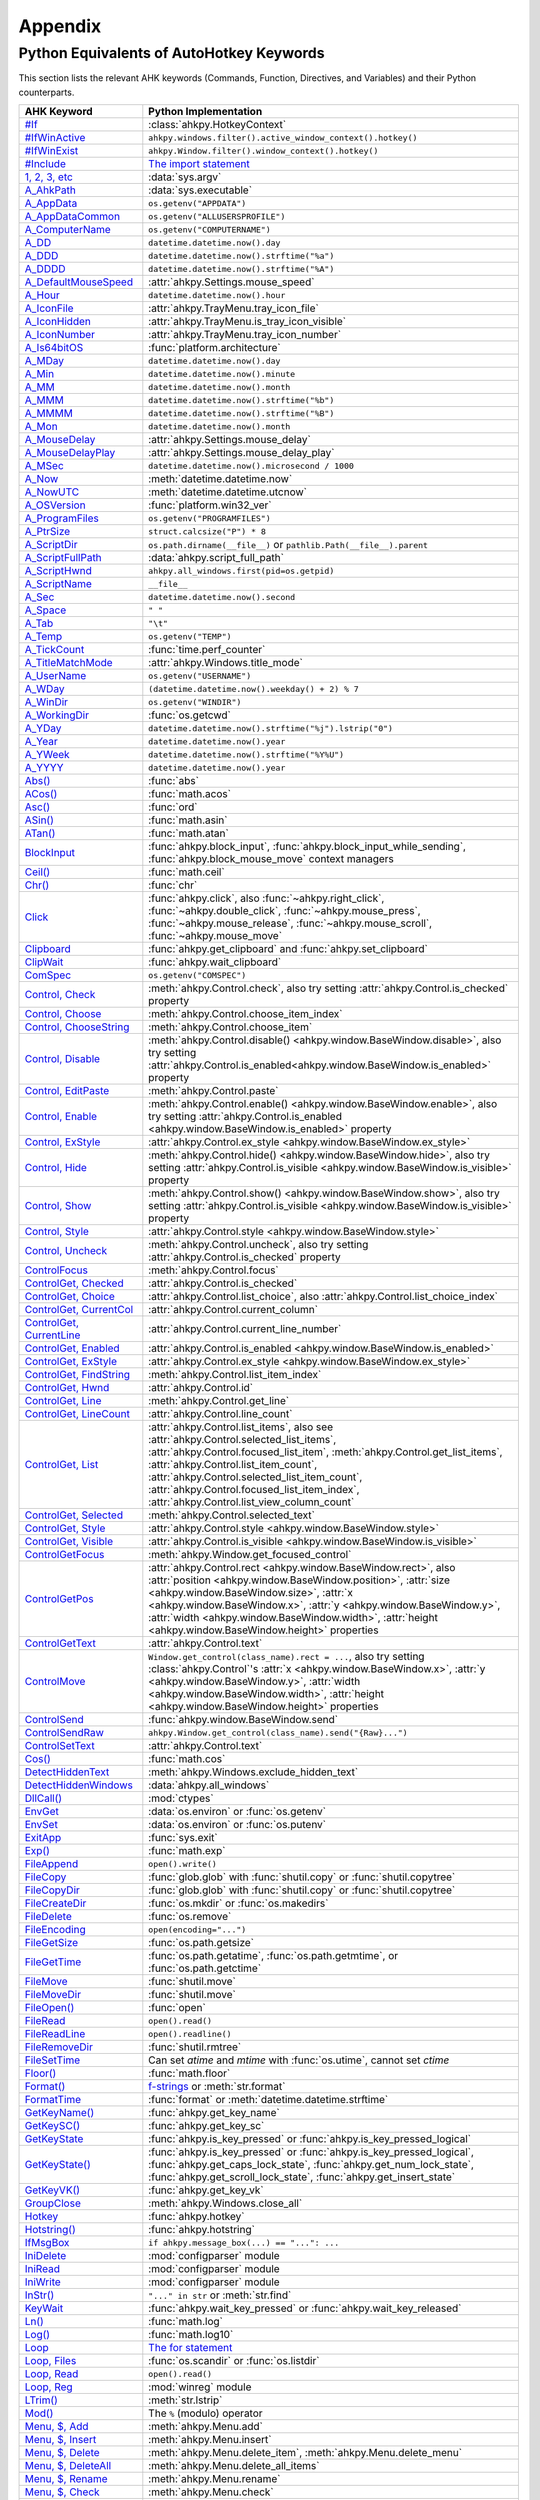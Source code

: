 Appendix
========

Python Equivalents of AutoHotkey Keywords
-----------------------------------------

This section lists the relevant AHK keywords (Commands, Function, Directives,
and Variables) and their Python counterparts.

.. list-table::
   :header-rows: 1

   + - AHK Keyword
     - Python Implementation
   + - `#If <https://www.autohotkey.com/docs/commands/_If.htm>`_
     - :class:`ahkpy.HotkeyContext`
   + - `#IfWinActive <https://www.autohotkey.com/docs/commands/_IfWinActive.htm>`_
     - ``ahkpy.windows.filter().active_window_context().hotkey()``
   + - `#IfWinExist <https://www.autohotkey.com/docs/commands/WinExist.htm>`_
     - ``ahkpy.Window.filter().window_context().hotkey()``
   + - `#Include <https://www.autohotkey.com/docs/commands/_Include.htm>`_
     - `The import statement <https://docs.python.org/3/reference/simple_stmts.html#the-import-statement>`_
   + - `1, 2, 3, etc <https://www.autohotkey.com/docs/Variables.htm#CommandLine>`_
     - :data:`sys.argv`
   + - `A_AhkPath <https://www.autohotkey.com/docs/Variables.htm#AhkPath>`_
     - :data:`sys.executable`
   + - `A_AppData <https://www.autohotkey.com/docs/Variables.htm#AppData>`_
     - ``os.getenv("APPDATA")``
   + - `A_AppDataCommon <https://www.autohotkey.com/docs/Variables.htm#AppDataCommon>`_
     - ``os.getenv("ALLUSERSPROFILE")``
   + - `A_ComputerName <https://www.autohotkey.com/docs/Variables.htm#ComputerName>`_
     - ``os.getenv("COMPUTERNAME")``
   + - `A_DD <https://www.autohotkey.com/docs/Variables.htm#DD>`_
     - ``datetime.datetime.now().day``
   + - `A_DDD <https://www.autohotkey.com/docs/Variables.htm#DDD>`_
     - ``datetime.datetime.now().strftime("%a")``
   + - `A_DDDD <https://www.autohotkey.com/docs/Variables.htm#DDDD>`_
     - ``datetime.datetime.now().strftime("%A")``
   + - `A_DefaultMouseSpeed <https://www.autohotkey.com/docs/Variables.htm#DefaultMouseSpeed>`_
     - :attr:`ahkpy.Settings.mouse_speed`
   + - `A_Hour <https://www.autohotkey.com/docs/Variables.htm#Hour>`_
     - ``datetime.datetime.now().hour``
   + - `A_IconFile <https://www.autohotkey.com/docs/Variables.htm#IconFile>`_
     - :attr:`ahkpy.TrayMenu.tray_icon_file`
   + - `A_IconHidden <https://www.autohotkey.com/docs/Variables.htm#IconHidden>`_
     - :attr:`ahkpy.TrayMenu.is_tray_icon_visible`
   + - `A_IconNumber <https://www.autohotkey.com/docs/Variables.htm#IconNumber>`_
     - :attr:`ahkpy.TrayMenu.tray_icon_number`
   + - `A_Is64bitOS <https://www.autohotkey.com/docs/Variables.htm#Is64bitOS>`_
     - :func:`platform.architecture`
   + - `A_MDay <https://www.autohotkey.com/docs/Variables.htm#MDay>`_
     - ``datetime.datetime.now().day``
   + - `A_Min <https://www.autohotkey.com/docs/Variables.htm#Min>`_
     - ``datetime.datetime.now().minute``
   + - `A_MM <https://www.autohotkey.com/docs/Variables.htm#MM>`_
     - ``datetime.datetime.now().month``
   + - `A_MMM <https://www.autohotkey.com/docs/Variables.htm#MMM>`_
     - ``datetime.datetime.now().strftime("%b")``
   + - `A_MMMM <https://www.autohotkey.com/docs/Variables.htm#MMMM>`_
     - ``datetime.datetime.now().strftime("%B")``
   + - `A_Mon <https://www.autohotkey.com/docs/Variables.htm#Mon>`_
     - ``datetime.datetime.now().month``
   + - `A_MouseDelay <https://www.autohotkey.com/docs/Variables.htm#MouseDelay>`_
     - :attr:`ahkpy.Settings.mouse_delay`
   + - `A_MouseDelayPlay <https://www.autohotkey.com/docs/Variables.htm#MouseDelay>`_
     - :attr:`ahkpy.Settings.mouse_delay_play`
   + - `A_MSec <https://www.autohotkey.com/docs/Variables.htm#MSec>`_
     - ``datetime.datetime.now().microsecond / 1000``
   + - `A_Now <https://www.autohotkey.com/docs/Variables.htm#Now>`_
     - :meth:`datetime.datetime.now`
   + - `A_NowUTC <https://www.autohotkey.com/docs/Variables.htm#NowUTC>`_
     - :meth:`datetime.datetime.utcnow`
   + - `A_OSVersion <https://www.autohotkey.com/docs/Variables.htm#OSVersion>`_
     - :func:`platform.win32_ver`
   + - `A_ProgramFiles <https://www.autohotkey.com/docs/Variables.htm#ProgramFiles>`_
     - ``os.getenv("PROGRAMFILES")``
   + - `A_PtrSize <https://www.autohotkey.com/docs/Variables.htm#PtrSize>`_
     - ``struct.calcsize("P") * 8``
   + - `A_ScriptDir <https://www.autohotkey.com/docs/Variables.htm#ScriptDir>`_
     - ``os.path.dirname(__file__)`` or ``pathlib.Path(__file__).parent``
   + - `A_ScriptFullPath <https://www.autohotkey.com/docs/Variables.htm#ScriptFullPath>`_
     - :data:`ahkpy.script_full_path`
   + - `A_ScriptHwnd <https://www.autohotkey.com/docs/Variables.htm#ScriptHwnd>`_
     - ``ahkpy.all_windows.first(pid=os.getpid)``
   + - `A_ScriptName <https://www.autohotkey.com/docs/Variables.htm#ScriptName>`_
     - ``__file__``
   + - `A_Sec <https://www.autohotkey.com/docs/Variables.htm#Sec>`_
     - ``datetime.datetime.now().second``
   + - `A_Space <https://www.autohotkey.com/docs/Variables.htm#Space>`_
     - ``" "``
   + - `A_Tab <https://www.autohotkey.com/docs/Variables.htm#Tab>`_
     - ``"\t"``
   + - `A_Temp <https://www.autohotkey.com/docs/Variables.htm#Temp>`_
     - ``os.getenv("TEMP")``
   + - `A_TickCount <https://www.autohotkey.com/docs/Variables.htm#TickCount>`_
     - :func:`time.perf_counter`
   + - `A_TitleMatchMode <https://www.autohotkey.com/docs/Variables.htm#TitleMatchMode>`_
     - :attr:`ahkpy.Windows.title_mode`
   + - `A_UserName <https://www.autohotkey.com/docs/Variables.htm#UserName>`_
     - ``os.getenv("USERNAME")``
   + - `A_WDay <https://www.autohotkey.com/docs/Variables.htm#WDay>`_
     - ``(datetime.datetime.now().weekday() + 2) % 7``
   + - `A_WinDir <https://www.autohotkey.com/docs/Variables.htm#WinDir>`_
     - ``os.getenv("WINDIR")``
   + - `A_WorkingDir <https://www.autohotkey.com/docs/Variables.htm#WorkingDir>`_
     - :func:`os.getcwd`
   + - `A_YDay <https://www.autohotkey.com/docs/Variables.htm#YDay>`_
     - ``datetime.datetime.now().strftime("%j").lstrip("0")``
   + - `A_Year <https://www.autohotkey.com/docs/Variables.htm#Year>`_
     - ``datetime.datetime.now().year``
   + - `A_YWeek <https://www.autohotkey.com/docs/Variables.htm#YWeek>`_
     - ``datetime.datetime.now().strftime("%Y%U")``
   + - `A_YYYY <https://www.autohotkey.com/docs/Variables.htm#YYYY>`_
     - ``datetime.datetime.now().year``
   + - `Abs() <https://www.autohotkey.com/docs/commands/Abs.htm>`_
     - :func:`abs`
   + - `ACos() <https://www.autohotkey.com/docs/commands/ACos.htm>`_
     - :func:`math.acos`
   + - `Asc() <https://www.autohotkey.com/docs/commands/Asc.htm>`_
     - :func:`ord`
   + - `ASin() <https://www.autohotkey.com/docs/commands/ASin.htm>`_
     - :func:`math.asin`
   + - `ATan() <https://www.autohotkey.com/docs/commands/ATan.htm>`_
     - :func:`math.atan`
   + - `BlockInput <https://www.autohotkey.com/docs/commands/BlockInput.htm>`_
     - :func:`ahkpy.block_input`, :func:`ahkpy.block_input_while_sending`, :func:`ahkpy.block_mouse_move` context
       managers
   + - `Ceil() <https://www.autohotkey.com/docs/commands/Ceil.htm>`_
     - :func:`math.ceil`
   + - `Chr() <https://www.autohotkey.com/docs/commands/Chr.htm>`_
     - :func:`chr`
   + - `Click <https://www.autohotkey.com/docs/commands/Click.htm>`_
     - :func:`ahkpy.click`, also :func:`~ahkpy.right_click`, :func:`~ahkpy.double_click`, :func:`~ahkpy.mouse_press`,
       :func:`~ahkpy.mouse_release`, :func:`~ahkpy.mouse_scroll`, :func:`~ahkpy.mouse_move`
   + - `Clipboard <https://www.autohotkey.com/docs/commands/Clipboard.htm>`_
     - :func:`ahkpy.get_clipboard` and :func:`ahkpy.set_clipboard`
   + - `ClipWait <https://www.autohotkey.com/docs/commands/ClipWait.htm>`_
     - :func:`ahkpy.wait_clipboard`
   + - `ComSpec <https://www.autohotkey.com/docs/commands/ComSpec.htm>`_
     - ``os.getenv("COMSPEC")``
   + - `Control, Check <https://www.autohotkey.com/docs/commands/Control.htm#Check>`_
     - :meth:`ahkpy.Control.check`, also try setting :attr:`ahkpy.Control.is_checked` property
   + - `Control, Choose <https://www.autohotkey.com/docs/commands/Control.htm#Choose>`_
     - :meth:`ahkpy.Control.choose_item_index`
   + - `Control, ChooseString <https://www.autohotkey.com/docs/commands/Control.htm#ChooseString>`_
     - :meth:`ahkpy.Control.choose_item`
   + - `Control, Disable <https://www.autohotkey.com/docs/commands/Control.htm#Disable>`_
     - :meth:`ahkpy.Control.disable() <ahkpy.window.BaseWindow.disable>`, also try setting
       :attr:`ahkpy.Control.is_enabled<ahkpy.window.BaseWindow.is_enabled>` property
   + - `Control, EditPaste <https://www.autohotkey.com/docs/commands/Control.htm#EditPaste>`_
     - :meth:`ahkpy.Control.paste`
   + - `Control, Enable <https://www.autohotkey.com/docs/commands/Control.htm#Enable>`_
     - :meth:`ahkpy.Control.enable() <ahkpy.window.BaseWindow.enable>`, also try setting
       :attr:`ahkpy.Control.is_enabled <ahkpy.window.BaseWindow.is_enabled>` property
   + - `Control, ExStyle <https://www.autohotkey.com/docs/commands/Control.htm#ExStyle>`_
     - :attr:`ahkpy.Control.ex_style <ahkpy.window.BaseWindow.ex_style>`
   + - `Control, Hide <https://www.autohotkey.com/docs/commands/Control.htm#Hide>`_
     - :meth:`ahkpy.Control.hide() <ahkpy.window.BaseWindow.hide>`, also try setting
       :attr:`ahkpy.Control.is_visible <ahkpy.window.BaseWindow.is_visible>` property
   + - `Control, Show <https://www.autohotkey.com/docs/commands/Control.htm#Show>`_
     - :meth:`ahkpy.Control.show() <ahkpy.window.BaseWindow.show>`, also try setting
       :attr:`ahkpy.Control.is_visible <ahkpy.window.BaseWindow.is_visible>` property
   + - `Control, Style <https://www.autohotkey.com/docs/commands/Control.htm#Style>`_
     - :attr:`ahkpy.Control.style <ahkpy.window.BaseWindow.style>`
   + - `Control, Uncheck <https://www.autohotkey.com/docs/commands/Control.htm#Uncheck>`_
     - :meth:`ahkpy.Control.uncheck`, also try setting :attr:`ahkpy.Control.is_checked` property
   + - `ControlFocus <https://www.autohotkey.com/docs/commands/ControlFocus.htm>`_
     - :meth:`ahkpy.Control.focus`
   + - `ControlGet, Checked <https://www.autohotkey.com/docs/commands/ControlGet.htm#Checked>`_
     - :attr:`ahkpy.Control.is_checked`
   + - `ControlGet, Choice <https://www.autohotkey.com/docs/commands/ControlGet.htm#Choice>`_
     - :attr:`ahkpy.Control.list_choice`, also :attr:`ahkpy.Control.list_choice_index`
   + - `ControlGet, CurrentCol <https://www.autohotkey.com/docs/commands/ControlGet.htm#CurrentCol>`_
     - :attr:`ahkpy.Control.current_column`
   + - `ControlGet, CurrentLine <https://www.autohotkey.com/docs/commands/ControlGet.htm#CurrentLine>`_
     - :attr:`ahkpy.Control.current_line_number`
   + - `ControlGet, Enabled <https://www.autohotkey.com/docs/commands/ControlGet.htm#Enabled>`_
     - :attr:`ahkpy.Control.is_enabled <ahkpy.window.BaseWindow.is_enabled>`
   + - `ControlGet, ExStyle <https://www.autohotkey.com/docs/commands/ControlGet.htm#ExStyle>`_
     - :attr:`ahkpy.Control.ex_style <ahkpy.window.BaseWindow.ex_style>`
   + - `ControlGet, FindString <https://www.autohotkey.com/docs/commands/ControlGet.htm#FindString>`_
     - :meth:`ahkpy.Control.list_item_index`
   + - `ControlGet, Hwnd <https://www.autohotkey.com/docs/commands/ControlGet.htm#Hwnd>`_
     - :attr:`ahkpy.Control.id`
   + - `ControlGet, Line <https://www.autohotkey.com/docs/commands/ControlGet.htm#Line>`_
     - :meth:`ahkpy.Control.get_line`
   + - `ControlGet, LineCount <https://www.autohotkey.com/docs/commands/ControlGet.htm#LineCount>`_
     - :attr:`ahkpy.Control.line_count`
   + - `ControlGet, List <https://www.autohotkey.com/docs/commands/ControlGet.htm#List>`_
     - :attr:`ahkpy.Control.list_items`, also see :attr:`ahkpy.Control.selected_list_items`,
       :attr:`ahkpy.Control.focused_list_item`, :meth:`ahkpy.Control.get_list_items`,
       :attr:`ahkpy.Control.list_item_count`, :attr:`ahkpy.Control.selected_list_item_count`,
       :attr:`ahkpy.Control.focused_list_item_index`, :attr:`ahkpy.Control.list_view_column_count`
   + - `ControlGet, Selected <https://www.autohotkey.com/docs/commands/ControlGet.htm#Selected>`_
     - :meth:`ahkpy.Control.selected_text`
   + - `ControlGet, Style <https://www.autohotkey.com/docs/commands/ControlGet.htm#Style>`_
     - :attr:`ahkpy.Control.style <ahkpy.window.BaseWindow.style>`
   + - `ControlGet, Visible <https://www.autohotkey.com/docs/commands/ControlGet.htm#Visible>`_
     - :attr:`ahkpy.Control.is_visible <ahkpy.window.BaseWindow.is_visible>`
   + - `ControlGetFocus <https://www.autohotkey.com/docs/commands/ControlGetFocus.htm>`_
     - :meth:`ahkpy.Window.get_focused_control`
   + - `ControlGetPos <https://www.autohotkey.com/docs/commands/ControlGetPos.htm>`_
     - :attr:`ahkpy.Control.rect <ahkpy.window.BaseWindow.rect>`, also
       :attr:`position <ahkpy.window.BaseWindow.position>`, :attr:`size <ahkpy.window.BaseWindow.size>`,
       :attr:`x <ahkpy.window.BaseWindow.x>`, :attr:`y <ahkpy.window.BaseWindow.y>`,
       :attr:`width <ahkpy.window.BaseWindow.width>`, :attr:`height <ahkpy.window.BaseWindow.height>` properties
   + - `ControlGetText <https://www.autohotkey.com/docs/commands/ControlGetText.htm>`_
     - :attr:`ahkpy.Control.text`
   + - `ControlMove <https://www.autohotkey.com/docs/commands/ControlMove.htm>`_
     - ``Window.get_control(class_name).rect = ...``, also try setting :class:`ahkpy.Control`'s
       :attr:`x <ahkpy.window.BaseWindow.x>`, :attr:`y <ahkpy.window.BaseWindow.y>`,
       :attr:`width <ahkpy.window.BaseWindow.width>`, :attr:`height <ahkpy.window.BaseWindow.height>` properties
   + - `ControlSend <https://www.autohotkey.com/docs/commands/ControlSend.htm>`_
     - :func:`ahkpy.window.BaseWindow.send`
   + - `ControlSendRaw <https://www.autohotkey.com/docs/commands/ControlSendRaw.htm>`_
     - ``ahkpy.Window.get_control(class_name).send("{Raw}...")``
   + - `ControlSetText <https://www.autohotkey.com/docs/commands/ControlSetText.htm>`_
     - :attr:`ahkpy.Control.text`
   + - `Cos() <https://www.autohotkey.com/docs/commands/Cos.htm>`_
     - :func:`math.cos`
   + - `DetectHiddenText <https://www.autohotkey.com/docs/commands/DetectHiddenText.htm>`_
     - :meth:`ahkpy.Windows.exclude_hidden_text`
   + - `DetectHiddenWindows <https://www.autohotkey.com/docs/commands/DetectHiddenWindows.htm>`_
     - :data:`ahkpy.all_windows`
   + - `DllCall() <https://www.autohotkey.com/docs/commands/DllCall.htm>`_
     - :mod:`ctypes`
   + - `EnvGet <https://www.autohotkey.com/docs/commands/EnvGet.htm>`_
     - :data:`os.environ` or :func:`os.getenv`
   + - `EnvSet <https://www.autohotkey.com/docs/commands/EnvSet.htm>`_
     - :data:`os.environ` or :func:`os.putenv`
   + - `ExitApp <https://www.autohotkey.com/docs/commands/ExitApp.htm>`_
     - :func:`sys.exit`
   + - `Exp() <https://www.autohotkey.com/docs/commands/Exp.htm>`_
     - :func:`math.exp`
   + - `FileAppend <https://www.autohotkey.com/docs/commands/FileAppend.htm>`_
     - ``open().write()``
   + - `FileCopy <https://www.autohotkey.com/docs/commands/FileCopy.htm>`_
     - :func:`glob.glob` with :func:`shutil.copy` or :func:`shutil.copytree`
   + - `FileCopyDir <https://www.autohotkey.com/docs/commands/FileCopyDir.htm>`_
     - :func:`glob.glob` with :func:`shutil.copy` or :func:`shutil.copytree`
   + - `FileCreateDir <https://www.autohotkey.com/docs/commands/FileCreateDir.htm>`_
     - :func:`os.mkdir` or :func:`os.makedirs`
   + - `FileDelete <https://www.autohotkey.com/docs/commands/FileDelete.htm>`_
     - :func:`os.remove`
   + - `FileEncoding <https://www.autohotkey.com/docs/commands/FileEncoding.htm>`_
     - ``open(encoding="...")``
   + - `FileGetSize <https://www.autohotkey.com/docs/commands/FileGetSize.htm>`_
     - :func:`os.path.getsize`
   + - `FileGetTime <https://www.autohotkey.com/docs/commands/FileGetTime.htm>`_
     - :func:`os.path.getatime`, :func:`os.path.getmtime`, or :func:`os.path.getctime`
   + - `FileMove <https://www.autohotkey.com/docs/commands/FileMove.htm>`_
     - :func:`shutil.move`
   + - `FileMoveDir <https://www.autohotkey.com/docs/commands/FileMoveDir.htm>`_
     - :func:`shutil.move`
   + - `FileOpen() <https://www.autohotkey.com/docs/commands/FileOpen.htm>`_
     - :func:`open`
   + - `FileRead <https://www.autohotkey.com/docs/commands/FileRead.htm>`_
     - ``open().read()``
   + - `FileReadLine <https://www.autohotkey.com/docs/commands/FileReadLine.htm>`_
     - ``open().readline()``
   + - `FileRemoveDir <https://www.autohotkey.com/docs/commands/FileRemoveDir.htm>`_
     - :func:`shutil.rmtree`
   + - `FileSetTime <https://www.autohotkey.com/docs/commands/FileSetTime.htm>`_
     - Can set *atime* and *mtime* with :func:`os.utime`, cannot set *ctime*
   + - `Floor() <https://www.autohotkey.com/docs/commands/Floor.htm>`_
     - :func:`math.floor`
   + - `Format() <https://www.autohotkey.com/docs/commands/Format.htm>`_
     - `f-strings <https://docs.python.org/3/reference/lexical_analysis.html#f-strings>`_ or :meth:`str.format`
   + - `FormatTime <https://www.autohotkey.com/docs/commands/FormatTime.htm>`_
     - :func:`format` or :meth:`datetime.datetime.strftime`
   + - `GetKeyName() <https://www.autohotkey.com/docs/commands/GetKeyName.htm>`_
     - :func:`ahkpy.get_key_name`
   + - `GetKeySC() <https://www.autohotkey.com/docs/commands/GetKeySC.htm>`_
     - :func:`ahkpy.get_key_sc`
   + - `GetKeyState <https://www.autohotkey.com/docs/commands/GetKeyState.htm>`_
     - :func:`ahkpy.is_key_pressed` or :func:`ahkpy.is_key_pressed_logical`
   + - `GetKeyState() <https://www.autohotkey.com/docs/commands/GetKeyState.htm>`_
     - :func:`ahkpy.is_key_pressed` or :func:`ahkpy.is_key_pressed_logical`, :func:`ahkpy.get_caps_lock_state`,
       :func:`ahkpy.get_num_lock_state`, :func:`ahkpy.get_scroll_lock_state`, :func:`ahkpy.get_insert_state`
   + - `GetKeyVK() <https://www.autohotkey.com/docs/commands/GetKeyVK.htm>`_
     - :func:`ahkpy.get_key_vk`
   + - `GroupClose <https://www.autohotkey.com/docs/commands/GroupClose.htm>`_
     - :meth:`ahkpy.Windows.close_all`
   + - `Hotkey <https://www.autohotkey.com/docs/commands/Hotkey.htm>`_
     - :func:`ahkpy.hotkey`
   + - `Hotstring() <https://www.autohotkey.com/docs/commands/Hotstring.htm>`_
     - :func:`ahkpy.hotstring`
   + - `IfMsgBox <https://www.autohotkey.com/docs/commands/IfMsgBox.htm>`_
     - ``if ahkpy.message_box(...) == "...": ...``
   + - `IniDelete <https://www.autohotkey.com/docs/commands/IniDelete.htm>`_
     - :mod:`configparser` module
   + - `IniRead <https://www.autohotkey.com/docs/commands/IniRead.htm>`_
     - :mod:`configparser` module
   + - `IniWrite <https://www.autohotkey.com/docs/commands/IniWrite.htm>`_
     - :mod:`configparser` module
   + - `InStr() <https://www.autohotkey.com/docs/commands/InStr.htm>`_
     - ``"..." in str`` or :meth:`str.find`
   + - `KeyWait <https://www.autohotkey.com/docs/commands/KeyWait.htm>`_
     - :func:`ahkpy.wait_key_pressed` or :func:`ahkpy.wait_key_released`
   + - `Ln() <https://www.autohotkey.com/docs/commands/Ln.htm>`_
     - :func:`math.log`
   + - `Log() <https://www.autohotkey.com/docs/commands/Log.htm>`_
     - :func:`math.log10`
   + - `Loop <https://www.autohotkey.com/docs/commands/Loop.htm>`_
     - `The for statement <https://docs.python.org/3/reference/compound_stmts.html#the-for-statement>`_
   + - `Loop, Files <https://www.autohotkey.com/docs/commands/LoopFile.htm>`_
     - :func:`os.scandir` or :func:`os.listdir`
   + - `Loop, Read <https://www.autohotkey.com/docs/commands/LoopReadFile.htm>`_
     - ``open().read()``
   + - `Loop, Reg <https://www.autohotkey.com/docs/commands/LoopReg.htm>`_
     - :mod:`winreg` module
   + - `LTrim() <https://www.autohotkey.com/docs/commands/LTrim.htm>`_
     - :meth:`str.lstrip`
   + - `Mod() <https://www.autohotkey.com/docs/commands/Mod.htm>`_
     - The ``%`` (modulo) operator
   + - `Menu, $, Add <https://www.autohotkey.com/docs/commands/Menu.html#Add>`_
     - :meth:`ahkpy.Menu.add`
   + - `Menu, $, Insert <https://www.autohotkey.com/docs/commands/Menu.html#Insert>`_
     - :meth:`ahkpy.Menu.insert`
   + - `Menu, $, Delete <https://www.autohotkey.com/docs/commands/Menu.html#Delete>`_
     - :meth:`ahkpy.Menu.delete_item`, :meth:`ahkpy.Menu.delete_menu`
   + - `Menu, $, DeleteAll <https://www.autohotkey.com/docs/commands/Menu.html#DeleteAll>`_
     - :meth:`ahkpy.Menu.delete_all_items`
   + - `Menu, $, Rename <https://www.autohotkey.com/docs/commands/Menu.html#Rename>`_
     - :meth:`ahkpy.Menu.rename`
   + - `Menu, $, Check <https://www.autohotkey.com/docs/commands/Menu.html#Check>`_
     - :meth:`ahkpy.Menu.check`
   + - `Menu, $, Uncheck <https://www.autohotkey.com/docs/commands/Menu.html#Uncheck>`_
     - :meth:`ahkpy.Menu.uncheck`
   + - `Menu, $, ToggleCheck <https://www.autohotkey.com/docs/commands/Menu.html#ToggleCheck>`_
     - :meth:`ahkpy.Menu.toggle_checked`
   + - `Menu, $, Enable <https://www.autohotkey.com/docs/commands/Menu.html#Enable>`_
     - :meth:`ahkpy.Menu.enable`
   + - `Menu, $, Disable <https://www.autohotkey.com/docs/commands/Menu.html#Disable>`_
     - :meth:`ahkpy.Menu.disable`
   + - `Menu, $, ToggleEnable <https://www.autohotkey.com/docs/commands/Menu.html#ToggleEnable>`_
     - :meth:`ahkpy.Menu.toggle_enabled`
   + - `Menu, $, Default <https://www.autohotkey.com/docs/commands/Menu.html#Default>`_
     - :meth:`ahkpy.Menu.set_default`
   + - `Menu, $, NoDefault <https://www.autohotkey.com/docs/commands/Menu.html#NoDefault>`_
     - :meth:`ahkpy.Menu.remove_default`
   + - `Menu, $, Icon <https://www.autohotkey.com/docs/commands/Menu.html#Icon>`_
     - :meth:`ahkpy.Menu.set_icon`
   + - `Menu, $, NoIcon <https://www.autohotkey.com/docs/commands/Menu.html#NoIcon>`_
     - :meth:`ahkpy.Menu.remove_icon`
   + - `Menu, $, Show <https://www.autohotkey.com/docs/commands/Menu.html#Show>`_
     - :meth:`ahkpy.Menu.show`
   + - `Menu, $, Color <https://www.autohotkey.com/docs/commands/Menu.html#Color>`_
     - :meth:`ahkpy.Menu.set_color`
   + - `Menu, Tray, Icon <https://www.autohotkey.com/docs/commands/Menu.html#TrayIcon>`_
     - :meth:`ahkpy.TrayMenu.set_tray_icon`, :meth:`ahkpy.TrayMenu.toggle_tray_icon`, :meth:`ahkpy.TrayMenu.show_tray_icon`
   + - `Menu, Tray, NoIcon <https://www.autohotkey.com/docs/commands/Menu.html#NoIcon>`_
     - :meth:`ahkpy.TrayMenu.hide_tray_icon`
   + - `Menu, Tray, Tip <https://www.autohotkey.com/docs/commands/Menu.html#Tip>`_
     - :attr:`ahkpy.TrayMenu.tip`
   + - `Menu, Tray, Click <https://www.autohotkey.com/docs/commands/Menu.html#Click>`_
     - :meth:`ahkpy.TrayMenu.set_clicks`
   + - `MouseClick <https://www.autohotkey.com/docs/commands/MouseClick.htm>`_
     - :func:`ahkpy.click`, also :func:`~ahkpy.right_click`, :func:`~ahkpy.double_click`, :func:`~ahkpy.mouse_press`,
       :func:`~ahkpy.mouse_release`, :func:`~ahkpy.mouse_scroll`, :func:`~ahkpy.mouse_move`
   + - `MouseClickDrag <https://www.autohotkey.com/docs/commands/MouseClickDrag.htm>`_
     - Use :func:`ahkpy.mouse_press`, :func:`ahkpy.mouse_move`, and :func:`ahkpy.mouse_release`
   + - `MouseGetPos <https://www.autohotkey.com/docs/commands/MouseGetPos.htm>`_
     - :func:`ahkpy.get_mouse_pos`, :func:`~ahkpy.get_window_under_mouse`, :func:`~ahkpy.get_control_under_mouse`
   + - `MouseMove <https://www.autohotkey.com/docs/commands/MouseMove.htm>`_
     - :func:`ahkpy.mouse_move`
   + - `NumGet() <https://www.autohotkey.com/docs/commands/NumGet.htm>`_
     - :func:`struct.unpack`
   + - `NumPut() <https://www.autohotkey.com/docs/commands/NumPut.htm>`_
     - :func:`struct.pack`
   + - `OnClipboardChange <https://www.autohotkey.com/docs/commands/OnClipboardChange.htm>`_
     - :func:`ahkpy.on_clipboard_change`
   + - `OnMessage() <https://www.autohotkey.com/docs/commands/OnMessage.htm>`_
     - :func:`ahkpy.on_message`
   + - `OutputDebug <https://www.autohotkey.com/docs/commands/OutputDebug.htm>`_
     - :func:`ahkpy.output_debug`
   + - `PostMessage <https://www.autohotkey.com/docs/commands/PostMessage.htm>`_
     - :meth:`ahkpy.window.BaseWindow.post_message`
   + - `Process <https://www.autohotkey.com/docs/commands/Process.htm>`_
     - `psutil <https://github.com/giampaolo/psutil>`_ package
   + - `ProgramFiles <https://www.autohotkey.com/docs/commands/ProgramFiles.htm>`_
     - ``os.getenv("PROGRAMFILES")``
   + - `Random <https://www.autohotkey.com/docs/commands/Random.htm>`_
     - :mod:`random` module
   + - `RegDelete <https://www.autohotkey.com/docs/commands/RegDelete.htm>`_
     - :mod:`winreg` module
   + - `RegExMatch() <https://www.autohotkey.com/docs/commands/RegExMatch.htm>`_
     - :func:`re.search`
   + - `RegExReplace() <https://www.autohotkey.com/docs/commands/RegExReplace.htm>`_
     - :func:`re.sub`
   + - `RegisterCallback() <https://www.autohotkey.com/docs/commands/RegisterCallback.htm>`_
     - :func:`ctypes.CFUNCTYPE`
   + - `RegRead <https://www.autohotkey.com/docs/commands/RegRead.htm>`_
     - :mod:`winreg` module
   + - `RegWrite <https://www.autohotkey.com/docs/commands/RegWrite.htm>`_
     - :mod:`winreg` module
   + - `Reload <https://www.autohotkey.com/docs/commands/Reload.htm>`_
     - :func:`ahkpy.restart`
   + - `Round() <https://www.autohotkey.com/docs/commands/Round.htm>`_
     - :func:`round`
   + - `RTrim() <https://www.autohotkey.com/docs/commands/RTrim.htm>`_
     - :meth:`str.rstrip`
   + - `Run <https://www.autohotkey.com/docs/commands/Run.htm>`_
     - :class:`subprocess.Popen`
   + - `RunWait <https://www.autohotkey.com/docs/commands/RunWait.htm>`_
     - :func:`subprocess.run`
   + - `Send <https://www.autohotkey.com/docs/commands/Send.htm>`_
     - :func:`ahkpy.send`
   + - `SendEvent <https://www.autohotkey.com/docs/commands/SendEvent.htm>`_
     - :func:`ahkpy.send_event`
   + - `SendInput <https://www.autohotkey.com/docs/commands/SendInput.htm>`_
     - :func:`ahkpy.send_input`
   + - `SendLevel <https://www.autohotkey.com/docs/commands/SendLevel.htm>`_
     - Set the *level* argument in :func:`ahkpy.send` or via :attr:`ahkpy.Settings.send_level`
   + - `SendMessage <https://www.autohotkey.com/docs/commands/SendMessage.htm>`_
     - :meth:`ahkpy.window.BaseWindow.send_message`
   + - `SendMode <https://www.autohotkey.com/docs/commands/SendMode.htm>`_
     - Set the *mode* argument in :func:`ahkpy.send` or via :attr:`ahkpy.Settings.send_mode`
   + - `SendPlay <https://www.autohotkey.com/docs/commands/SendPlay.htm>`_
     - :func:`ahkpy.send_play`
   + - `SetCapslockState <https://www.autohotkey.com/docs/commands/SetCapslockState.htm>`_
     - :func:`ahkpy.set_caps_lock_state`
   + - `SetControlDelay <https://www.autohotkey.com/docs/commands/SetControlDelay.htm>`_
     - :attr:`ahkpy.Settings.control_delay`
   + - `SetDefaultMouseSpeed <https://www.autohotkey.com/docs/commands/SetDefaultMouseSpeed.htm>`_
     - Set the *speed* argument in :func:`ahkpy.mouse_move` or via :attr:`ahkpy.Settings.mouse_speed`
   + - `SetKeyDelay <https://www.autohotkey.com/docs/commands/SetKeyDelay.htm>`_
     - :attr:`ahkpy.Settings.key_delay`
   + - `SetMouseDelay <https://www.autohotkey.com/docs/commands/SetMouseDelay.htm>`_
     - Set the *delay* argument in :func:`ahkpy.click` or via :attr:`ahkpy.Settings.mouse_delay` and
       :attr:`ahkpy.Settings.mouse_delay_play`
   + - `SetNumLockState <https://www.autohotkey.com/docs/commands/SetNumLockState.htm>`_
     - :func:`ahkpy.set_num_lock_state`
   + - `SetScrollLockState <https://www.autohotkey.com/docs/commands/SetScrollLockState.htm>`_
     - :func:`ahkpy.set_scroll_lock_state`
   + - `SetTimer <https://www.autohotkey.com/docs/commands/SetTimer.htm>`_
     - :func:`ahkpy.set_timer`
   + - `SetTitleMatchMode <https://www.autohotkey.com/docs/commands/SetTitleMatchMode.htm>`_
     - Set the *match* argument in :meth:`ahkpy.Windows.filter`
   + - `SetWinDelay <https://www.autohotkey.com/docs/commands/SetWinDelay.htm>`_
     - :attr:`ahkpy.Settings.win_delay`
   + - `SetWorkingDir <https://www.autohotkey.com/docs/commands/SetWorkingDir.htm>`_
     - :func:`os.chdir`
   + - `Sin() <https://www.autohotkey.com/docs/commands/Sin.htm>`_
     - :func:`math.sin`
   + - `Sleep <https://www.autohotkey.com/docs/commands/Sleep.htm>`_
     - :func:`ahkpy.sleep`
   + - `Sort <https://www.autohotkey.com/docs/commands/Sort.htm>`_
     - :func:`sorted` or :meth:`list.sort`
   + - `SplitPath <https://www.autohotkey.com/docs/commands/SplitPath.htm>`_
     - :func:`os.path.basename`, :func:`os.path.dirname`, :func:`os.path.splitext`, :func:`os.path.splitdrive`
   + - `Sqrt() <https://www.autohotkey.com/docs/commands/Sqrt.htm>`_
     - :func:`math.sqrt`
   + - `StatusBarGetText <https://www.autohotkey.com/docs/commands/StatusBarGetText.htm>`_
     - :meth:`ahkpy.Window.get_status_bar_text`
   + - `StatusBarWait <https://www.autohotkey.com/docs/commands/StatusBarWait.htm>`_
     - :meth:`ahkpy.Window.wait_status_bar`
   + - `StrGet() <https://www.autohotkey.com/docs/commands/StrGet.htm>`_
     - :meth:`bytes.decode` or :mod:`struct` module
   + - `StringGetPos <https://www.autohotkey.com/docs/commands/StringGetPos.htm>`_
     - ``"..." in str`` or :meth:`str.find`
   + - `StringLeft <https://www.autohotkey.com/docs/commands/StringLeft.htm>`_
     - ``str[:count]``
   + - `StringLen <https://www.autohotkey.com/docs/commands/StringLen.htm>`_
     - ``len(str)``
   + - `StringLower <https://www.autohotkey.com/docs/commands/StringLower.htm>`_
     - :meth:`str.lower`
   + - `StringMid <https://www.autohotkey.com/docs/commands/StringMid.htm>`_
     - ``str[left:left+count]``
   + - `StringReplace <https://www.autohotkey.com/docs/commands/StringReplace.htm>`_
     - :meth:`str.replace`
   + - `StringRight <https://www.autohotkey.com/docs/commands/StringRight.htm>`_
     - ``str[-count:]``
   + - `StringSplit() <https://www.autohotkey.com/docs/commands/StringSplit.htm>`_
     - :meth:`str.split`
   + - `StringTrimLeft <https://www.autohotkey.com/docs/commands/StringTrimLeft.htm>`_
     - ``str[count:]``
   + - `StringTrimRight <https://www.autohotkey.com/docs/commands/StringTrimRight.htm>`_
     - ``str[:-count]``
   + - `StringUpper <https://www.autohotkey.com/docs/commands/StringUpper.htm>`_
     - :meth:`str.upper`
   + - `StrLen() <https://www.autohotkey.com/docs/commands/StrLen.htm>`_
     - :func:`len`
   + - `StrPut() <https://www.autohotkey.com/docs/commands/StrPut.htm>`_
     - :meth:`str.encode` or :mod:`struct` module
   + - `StrSplit() <https://www.autohotkey.com/docs/commands/StrSplit.htm>`_
     - :meth:`str.split`
   + - `SubStr() <https://www.autohotkey.com/docs/commands/SubStr.htm>`_
     - ``str[start:start+len]``
   + - `Suspend <https://www.autohotkey.com/docs/commands/Suspend.htm>`_
     - :func:`ahkpy.suspend`, :func:`ahkpy.resume`, :func:`ahkpy.toggle_suspend`
   + - `Tan() <https://www.autohotkey.com/docs/commands/Tan.htm>`_
     - :func:`math.tan`
   + - `ToolTip <https://www.autohotkey.com/docs/commands/ToolTip.htm>`_
     - :class:`ahkpy.ToolTip`
   + - `Transform <https://www.autohotkey.com/docs/commands/Transform.htm>`_
     - :func:`html.escape`
   + - `Trim() <https://www.autohotkey.com/docs/commands/Trim.htm>`_
     - :meth:`str.strip`
   + - `UrlDownloadToFile <https://www.autohotkey.com/docs/commands/UrlDownloadToFile.htm>`_
     - :func:`urllib.request.urlopen` or `requests <https://github.com/psf/requests>`_ package
   + - `WinActivate <https://www.autohotkey.com/docs/commands/WinActivate.htm>`_
     - :meth:`ahkpy.Window.activate`
   + - `WinActivateBottom <https://www.autohotkey.com/docs/commands/WinActivateBottom.htm>`_
     - ``ahkpy.Windows.last().activate()``
   + - `WinActive() <https://www.autohotkey.com/docs/commands/WinActive.htm>`_
     - :meth:`ahkpy.Windows.get_active`
   + - `WinClose <https://www.autohotkey.com/docs/commands/WinClose.htm>`_
     - :func:`ahkpy.Window.close`
   + - `WinExist() <https://www.autohotkey.com/docs/commands/WinExist.htm>`_
     - :meth:`ahkpy.Windows.first`
   + - `WinGet, ControlList <https://www.autohotkey.com/docs/commands/WinGet.htm#ControlList>`_
     - :attr:`ahkpy.Window.control_classes`
   + - `WinGet, ControlListHwnd <https://www.autohotkey.com/docs/commands/WinGet.htm#ControlListHwnd>`_
     - :attr:`ahkpy.Window.controls`
   + - `WinGet, Count <https://www.autohotkey.com/docs/commands/WinGet.htm#Count>`_
     - ``len(ahkpy.windows.filter())``
   + - `WinGet, ExStyle <https://www.autohotkey.com/docs/commands/WinGet.htm#ExStyle>`_
     - :attr:`ahkpy.Window.ex_style <ahkpy.window.BaseWindow.ex_style>`
   + - `WinGet, ID <https://www.autohotkey.com/docs/commands/WinGet.htm#ID>`_
     - :attr:`ahkpy.Window.id`
   + - `WinGet, IDLast <https://www.autohotkey.com/docs/commands/WinGet.htm#IDLast>`_
     - ``ahkpy.windows.last().id``
   + - `WinGet, List <https://www.autohotkey.com/docs/commands/WinGet.htm#List>`_
     - ``list(ahkpy.windows.filter())``
   + - `WinGet, MinMax <https://www.autohotkey.com/docs/commands/WinGet.htm#MinMax>`_
     - :attr:`ahkpy.Window.is_minimized`, :attr:`ahkpy.Window.is_maximized`, :attr:`ahkpy.Window.is_restored`
   + - `WinGet, PID <https://www.autohotkey.com/docs/commands/WinGet.htm#PID>`_
     - :attr:`ahkpy.Window.pid <ahkpy.window.BaseWindow.pid>`
   + - `WinGet, ProcessName <https://www.autohotkey.com/docs/commands/WinGet.htm#ProcessName>`_
     - :attr:`ahkpy.Window.process_name <ahkpy.window.BaseWindow.process_name>`
   + - `WinGet, ProcessPath <https://www.autohotkey.com/docs/commands/WinGet.htm#ProcessPath>`_
     - :attr:`ahkpy.Window.process_path <ahkpy.window.BaseWindow.process_path>`
   + - `WinGet, Style <https://www.autohotkey.com/docs/commands/WinGet.htm#Style>`_
     - :attr:`ahkpy.Window.style <ahkpy.window.BaseWindow.style>`
   + - `WinGet, TransColor <https://www.autohotkey.com/docs/commands/WinGet.htm#TransColor>`_
     - :attr:`ahkpy.Window.transparent_color`
   + - `WinGet, Transparent <https://www.autohotkey.com/docs/commands/WinGet.htm#Transparent>`_
     - :attr:`ahkpy.Window.opacity`
   + - `WinGetClass <https://www.autohotkey.com/docs/commands/WinGetClass.htm>`_
     - :attr:`ahkpy.Window.class_name <ahkpy.window.BaseWindow.class_name>`
   + - `WinGetPos <https://www.autohotkey.com/docs/commands/WinGetPos.htm>`_
     - :attr:`ahkpy.Window.rect <ahkpy.window.BaseWindow.rect>`, also
       :attr:`position <ahkpy.window.BaseWindow.position>`, :attr:`size <ahkpy.window.BaseWindow.size>`,
       :attr:`x <ahkpy.window.BaseWindow.x>`, :attr:`y <ahkpy.window.BaseWindow.y>`,
       :attr:`width <ahkpy.window.BaseWindow.width>`, :attr:`height <ahkpy.window.BaseWindow.height>` properties
   + - `WinGetText <https://www.autohotkey.com/docs/commands/WinGetText.htm>`_
     - :attr:`ahkpy.Window.text`
   + - `WinGetTitle <https://www.autohotkey.com/docs/commands/WinGetTitle.htm>`_
     - :attr:`ahkpy.Window.title`
   + - `WinHide <https://www.autohotkey.com/docs/commands/WinHide.htm>`_
     - :meth:`ahkpy.Window.hide() <ahkpy.window.BaseWindow.hide>`
   + - `WinKill <https://www.autohotkey.com/docs/commands/WinKill.htm>`_
     - :meth:`ahkpy.Window.kill`
   + - `WinMaximize <https://www.autohotkey.com/docs/commands/WinMaximize.htm>`_
     - :meth:`ahkpy.Window.maximize`
   + - `WinMinimize <https://www.autohotkey.com/docs/commands/WinMinimize.htm>`_
     - :meth:`ahkpy.Window.minimize`
   + - `WinMinimizeAll <https://www.autohotkey.com/docs/commands/WinMinimizeAll.htm>`_
     - :meth:`ahkpy.Windows.minimize_all`
   + - `WinMove <https://www.autohotkey.com/docs/commands/WinMove.htm>`_
     - :meth:`ahkpy.Window.move() <ahkpy.window.BaseWindow.move>`
   + - `WinRestore <https://www.autohotkey.com/docs/commands/WinRestore.htm>`_
     - :meth:`ahkpy.Window.restore`
   + - `WinSetTitle <https://www.autohotkey.com/docs/commands/WinSetTitle.htm>`_
     - :attr:`ahkpy.Window.title`
   + - `WinShow <https://www.autohotkey.com/docs/commands/WinShow.htm>`_
     - :meth:`ahkpy.Window.show() <ahkpy.window.BaseWindow.show>`
   + - `WinWait <https://www.autohotkey.com/docs/commands/WinWait.htm>`_
     - :meth:`ahkpy.Windows.wait`
   + - `WinWaitActive <https://www.autohotkey.com/docs/commands/WinWaitActive.htm>`_
     - :meth:`ahkpy.Windows.wait_active`
   + - `WinWaitClose <https://www.autohotkey.com/docs/commands/WinWaitClose.htm>`_
     - :meth:`ahkpy.Windows.wait_close`
   + - `WinWaitNotActive <https://www.autohotkey.com/docs/commands/WinWaitNotActive.htm>`_
     - :meth:`ahkpy.Window.wait_inactive`
